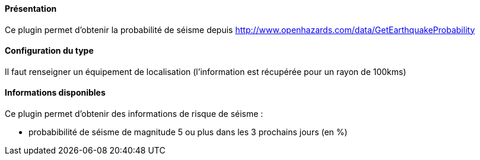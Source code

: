 ==== Présentation

Ce plugin permet d'obtenir la probabilité de séisme depuis http://www.openhazards.com/data/GetEarthquakeProbability

==== Configuration du type

Il faut renseigner un équipement de localisation (l'information est récupérée pour un rayon de 100kms)

==== Informations disponibles

Ce plugin permet d'obtenir des informations de risque de séisme :

- probabibilité de séisme de magnitude 5 ou plus dans les 3 prochains jours (en %)